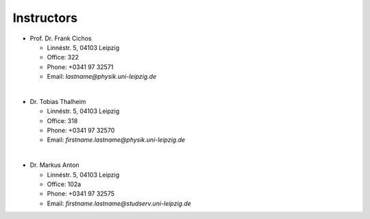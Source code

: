 .. Lecture 1 documentation master file, created by
   sphinx-quickstart on Tue Mar 31 09:23:39 2020.
   You can adapt this file completely to your liking, but it should at least
   contain the root `toctree` directive.

Instructors
===========


* Prof. Dr. Frank Cichos

  * Linnéstr. 5, 04103 Leipzig 
  * Office: 322
  * Phone: +0341 97 32571
  * Email: *lastname@physik.uni-leipzig.de*

|

* Dr. Tobias Thalheim

  * Linnéstr. 5, 04103 Leipzig 
  * Office: 318
  * Phone: +0341 97 32570
  * Email: *firstname.lastname@physik.uni-leipzig.de*

|

* Dr. Markus Anton

  * Linnéstr. 5, 04103 Leipzig 
  * Office: 102a
  * Phone: +0341 97 32575
  * Email: *firstname.lastname@studserv.uni-leipzig.de*

